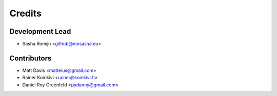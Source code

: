=======
Credits
=======

Development Lead
----------------

* Sasha Romijn <github@mxsasha.eu>

Contributors
------------

* Matt Davis <matteius@gmail.com>
* Rainer Koirikivi <rainer@koirikivi.fi>
* Daniel Roy Greenfeld <pydanny@gmail.com>
